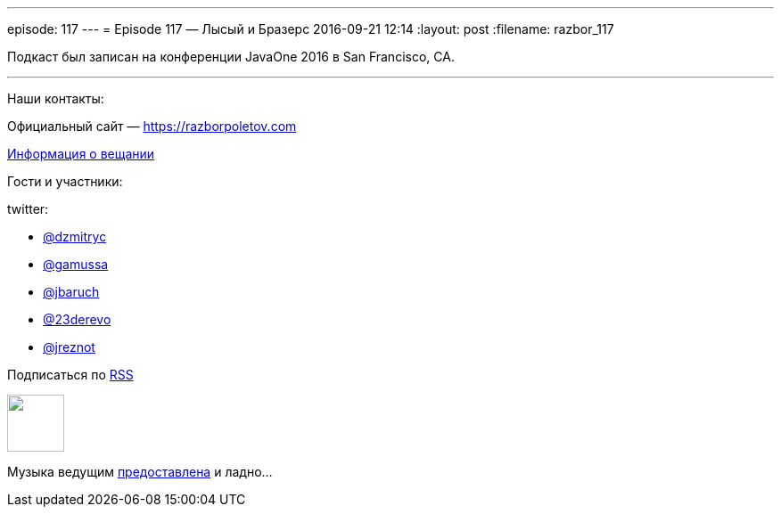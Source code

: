---
episode: 117
---
= Episode 117 — Лысый и Бразерс
2016-09-21 12:14
:layout: post
:filename: razbor_117

Подкаст был записан на конференции JavaOne 2016 в San Francisco, CA.

'''

Наши контакты:

Официальный сайт — https://razborpoletov.com[https://razborpoletov.com]

https://razborpoletov.com/broadcast.html[Информация о вещании]

Гости и участники:

twitter:

  * https://twitter.com/dzmitryc[@dzmitryc]
  * https://twitter.com/gamussa[@gamussa]
  * https://twitter.com/jbaruch[@jbaruch]
  * https://twitter.com/23derevo[@23derevo]
  * https://twitter.com/Yuriy_Artamonov[@jreznot]

++++
<!-- player goes here-->

<audio preload="none">
   <source src="http://traffic.libsyn.com/razborpoletov/razbor_117.mp3" type="audio/mp3" />
   Your browser does not support the audio tag.
</audio>
++++

Подписаться по http://feeds.feedburner.com/razbor-podcast[RSS]

++++
<!-- episode file link goes here-->
<a href="http://traffic.libsyn.com/razborpoletov/razbor_117.mp3" imageanchor="1" style="clear: left; margin-bottom: 1em; margin-left: auto; margin-right: 2em;"><img border="0" height="64" src="https://razborpoletov.com/images/mp3.png" width="64" /></a>
++++

Музыка ведущим http://www.audiobank.fm/single-music/27/111/More-And-Less/[предоставлена] и ладно...
